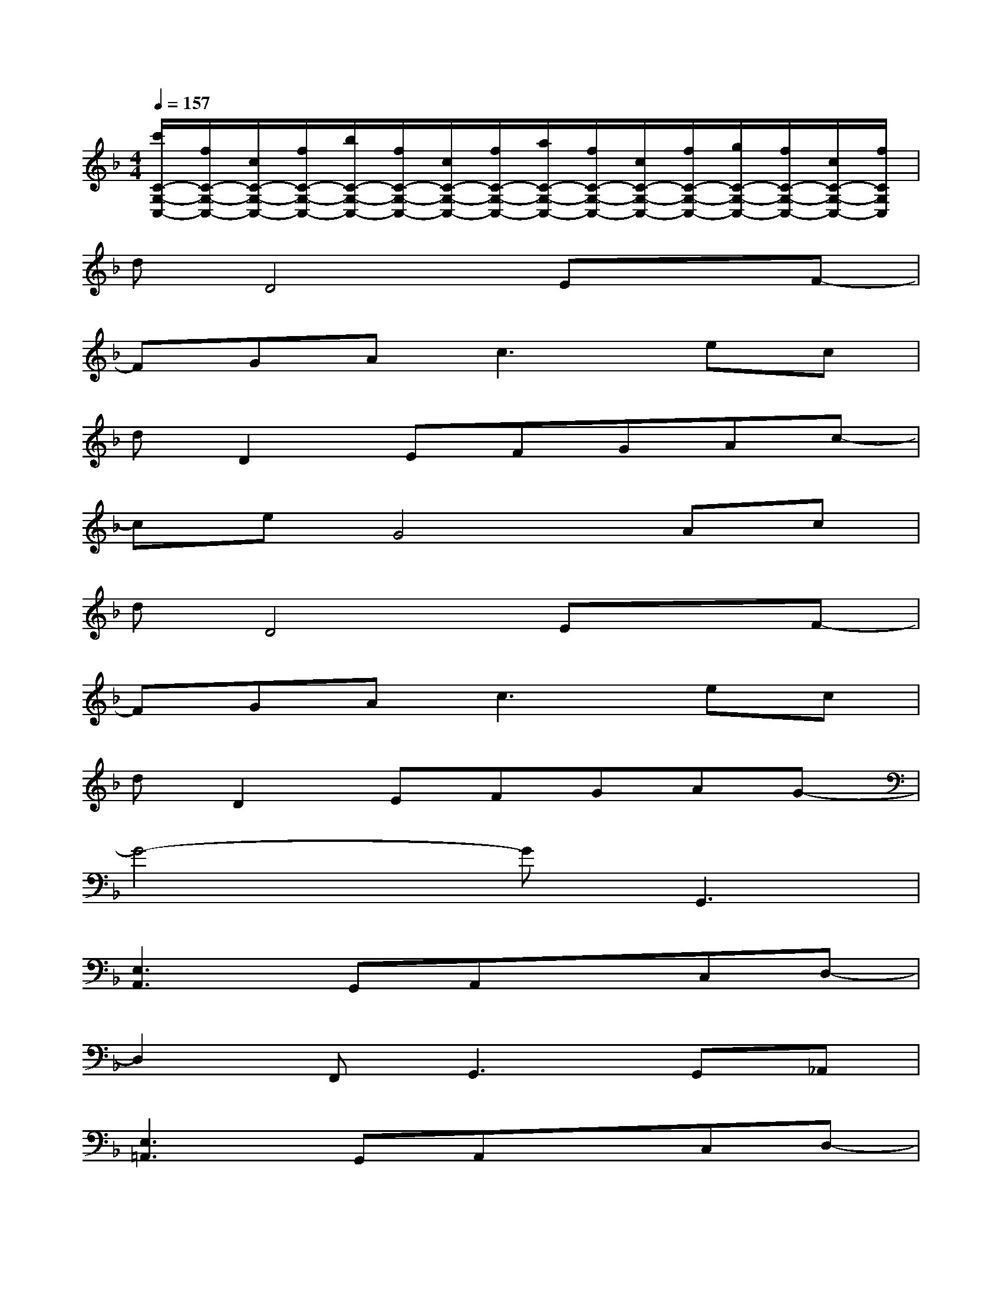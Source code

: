 X:1
T:
M:4/4
L:1/8
Q:1/4=157
K:F%1flats
V:1
[c'/2C/2-G,/2-C,/2-][f/2C/2-G,/2-C,/2-][c/2C/2-G,/2-C,/2-][f/2C/2-G,/2-C,/2-][b/2C/2-G,/2-C,/2-][f/2C/2-G,/2-C,/2-][c/2C/2-G,/2-C,/2-][f/2C/2-G,/2-C,/2-][a/2C/2-G,/2-C,/2-][f/2C/2-G,/2-C,/2-][c/2C/2-G,/2-C,/2-][f/2C/2-G,/2-C,/2-][g/2C/2-G,/2-C,/2-][f/2C/2-G,/2-C,/2-][c/2C/2-G,/2-C,/2-][f/2C/2G,/2C,/2]|
dD4ExF-|
FGA2<c2ec|
dD2EFGAc-|
ceG4Ac|
dD4ExF-|
FGA2<c2ec|
dD2EFGAG-|
G4-GG,,3|
[E,3A,,3]G,,A,,xC,D,-|
D,2F,,2<G,,2G,,_A,,|
[E,3=A,,3]G,,A,,xC,D,-|
D,8|
[E,3A,,3]G,,A,,xC,D,-|
D,2F,,2<G,,2G,,_A,,|
[E,3=A,,3]G,G,xD,D,-